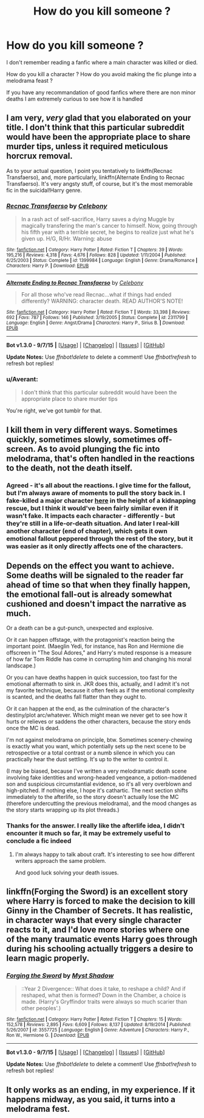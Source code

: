 #+TITLE: How do you kill someone ?

* How do you kill someone ?
:PROPERTIES:
:Author: Ptitlaby
:Score: 10
:DateUnix: 1445778640.0
:DateShort: 2015-Oct-25
:FlairText: Discussion
:END:
I don't remember reading a fanfic where a main character was killed or died.

How do you kill a character ? How do you avoid making the fic plunge into a melodrama feast ?

If you have any recommandation of good fanfics where there are non minor deaths I am extremely curious to see how it is handled


** I am very, /very/ glad that you elaborated on your title. I don't think that this particular subreddit would have been the appropriate place to share murder tips, unless it required meticulous horcrux removal.

As to your actual question, I point you tentatively to linkffn(Recnac Transfaerso), and, more particularly, linkffn(Alternate Ending to Recnac Transfaerso). It's very angsty stuff, of course, but it's the most memorable fic in the suicidal!Harry genre.
:PROPERTIES:
:Author: SomewhereSafetoSea
:Score: 20
:DateUnix: 1445783351.0
:DateShort: 2015-Oct-25
:END:

*** [[http://www.fanfiction.net/s/1399984/1/][*/Recnac Transfaerso/*]] by [[https://www.fanfiction.net/u/406888/Celebony][/Celebony/]]

#+begin_quote
  In a rash act of self-sacrifice, Harry saves a dying Muggle by magically transfering the man's cancer to himself. Now, going through his fifth year with a terrible secret, he begins to realize just what he's given up. H/G, R/Hr. Warning: abuse
#+end_quote

^{/Site/: [[http://www.fanfiction.net/][fanfiction.net]] *|* /Category/: Harry Potter *|* /Rated/: Fiction T *|* /Chapters/: 39 *|* /Words/: 195,216 *|* /Reviews/: 4,318 *|* /Favs/: 4,676 *|* /Follows/: 828 *|* /Updated/: 1/11/2004 *|* /Published/: 6/25/2003 *|* /Status/: Complete *|* /id/: 1399984 *|* /Language/: English *|* /Genre/: Drama/Romance *|* /Characters/: Harry P. *|* /Download/: [[http://www.p0ody-files.com/ff_to_ebook/mobile/makeEpub.php?id=1399984][EPUB]]}

--------------

[[http://www.fanfiction.net/s/2311799/1/][*/Alternate Ending to Recnac Transfaerso/*]] by [[https://www.fanfiction.net/u/406888/Celebony][/Celebony/]]

#+begin_quote
  For all those who've read Recnac...what if things had ended differently? WARNING: character death. READ AUTHOR'S NOTE!
#+end_quote

^{/Site/: [[http://www.fanfiction.net/][fanfiction.net]] *|* /Category/: Harry Potter *|* /Rated/: Fiction T *|* /Words/: 33,398 *|* /Reviews/: 692 *|* /Favs/: 787 *|* /Follows/: 146 *|* /Published/: 3/19/2005 *|* /Status/: Complete *|* /id/: 2311799 *|* /Language/: English *|* /Genre/: Angst/Drama *|* /Characters/: Harry P., Sirius B. *|* /Download/: [[http://www.p0ody-files.com/ff_to_ebook/mobile/makeEpub.php?id=2311799][EPUB]]}

--------------

*Bot v1.3.0 - 9/7/15* *|* [[[https://github.com/tusing/reddit-ffn-bot/wiki/Usage][Usage]]] | [[[https://github.com/tusing/reddit-ffn-bot/wiki/Changelog][Changelog]]] | [[[https://github.com/tusing/reddit-ffn-bot/issues/][Issues]]] | [[[https://github.com/tusing/reddit-ffn-bot/][GitHub]]]

*Update Notes:* Use /ffnbot!delete/ to delete a comment! Use /ffnbot!refresh/ to refresh bot replies!
:PROPERTIES:
:Author: FanfictionBot
:Score: 3
:DateUnix: 1445783414.0
:DateShort: 2015-Oct-25
:END:


*** u/Averant:
#+begin_quote
  I don't think that this particular subreddit would have been the appropriate place to share murder tips
#+end_quote

You're right, we've got tumblr for that.
:PROPERTIES:
:Author: Averant
:Score: 2
:DateUnix: 1445823901.0
:DateShort: 2015-Oct-26
:END:


** I kill them in very different ways. Sometimes quickly, sometimes slowly, sometimes off-screen. As to avoid plunging the fic into melodrama, that's often handled in the reactions to the death, not the death itself.
:PROPERTIES:
:Author: Starfox5
:Score: 5
:DateUnix: 1445786502.0
:DateShort: 2015-Oct-25
:END:

*** Agreed - it's all about the reactions. I give time for the fallout, but I'm always aware of moments to pull the story back in. I fake-killed a major character [[http://www.harrypotterfanfiction.com/viewstory2.php?chapterid=486123&i=1][here]] in the height of a kidnapping rescue, but I think it would've been fairly similar even if it wasn't fake. It impacts each character - differently - but they're still in a life-or-death situation. And later I real-kill another character (end of chapter), which gets it own emotional fallout peppered through the rest of the story, but it was easier as it only directly affects one of the characters.
:PROPERTIES:
:Author: someorangegirl
:Score: 1
:DateUnix: 1445794788.0
:DateShort: 2015-Oct-25
:END:


** Depends on the effect you want to achieve. Some deaths will be signaled to the reader far ahead of time so that when they finally happen, the emotional fall-out is already somewhat cushioned and doesn't impact the narrative as much.

Or a death can be a gut-punch, unexpected and explosive.

Or it can happen offstage, with the protagonist's reaction being the important point. (Maeglin Yedi, for instance, has Ron and Hermione die offscreen in "The Soul Adores," and Harry's muted response is a measure of how far Tom Riddle has come in corrupting him and changing his moral landscape.)

Or you can have deaths happen in quick succession, too fast for the emotional aftermath to sink in. JKR does this, actually, and I admit it's not my favorite technique, because it often feels as if the emotional complexity is scanted, and the deaths fall flatter than they ought to.

Or it can happen at the end, as the culmination of the character's destiny/plot arc/whatever. Which might mean we never get to see how it hurts or relieves or saddens the other characters, because the story ends once the MC is dead.

I'm not against melodrama on principle, btw. Sometimes scenery-chewing is exactly what you want, which potentially sets up the next scene to be retrospective or a total contrast or a numb silence in which you can practically hear the dust settling. It's up to the writer to control it.

(I may be biased, because I've written a very melodramatic death scene involving fake identities and wrong-headed vengeance, a potion-maddened son and suspicious circumstantial evidence, so it's all very overblown and high-pitched. If nothing else, I hope it's cathartic. The next section shifts immediately to the afterlife, so the story doesn't actually lose the MC (therefore undercutting the previous melodrama), and the mood changes as the story starts wrapping up its plot threads.)
:PROPERTIES:
:Author: perverse-idyll
:Score: 4
:DateUnix: 1445804196.0
:DateShort: 2015-Oct-25
:END:

*** Thanks for the answer. I really like the afterlife idea, I didn't encounter it much so far, it may be extremely useful to conclude a fic indeed
:PROPERTIES:
:Author: Ptitlaby
:Score: 1
:DateUnix: 1445805012.0
:DateShort: 2015-Oct-26
:END:

**** I'm always happy to talk about craft. It's interesting to see how different writers approach the same problem.

And good luck solving your death issues.
:PROPERTIES:
:Author: perverse-idyll
:Score: 1
:DateUnix: 1445806374.0
:DateShort: 2015-Oct-26
:END:


** linkffn(Forging the Sword) is an excellent story where Harry is forced to make the decision to kill Ginny in the Chamber of Secrets. It has realistic, in character ways that every single character reacts to it, and I'd love more stories where one of the many traumatic events Harry goes through during his schooling actually triggers a desire to learn magic properly.
:PROPERTIES:
:Author: ligirl
:Score: 2
:DateUnix: 1445839156.0
:DateShort: 2015-Oct-26
:END:

*** [[http://www.fanfiction.net/s/3557725/1/][*/Forging the Sword/*]] by [[https://www.fanfiction.net/u/318654/Myst-Shadow][/Myst Shadow/]]

#+begin_quote
  ::Year 2 Divergence:: What does it take, to reshape a child? And if reshaped, what then is formed? Down in the Chamber, a choice is made. (Harry's Gryffindor traits were always so much scarier than other peoples'.)
#+end_quote

^{/Site/: [[http://www.fanfiction.net/][fanfiction.net]] *|* /Category/: Harry Potter *|* /Rated/: Fiction T *|* /Chapters/: 15 *|* /Words/: 152,578 *|* /Reviews/: 2,895 *|* /Favs/: 6,609 *|* /Follows/: 8,137 *|* /Updated/: 8/19/2014 *|* /Published/: 5/26/2007 *|* /id/: 3557725 *|* /Language/: English *|* /Genre/: Adventure *|* /Characters/: Harry P., Ron W., Hermione G. *|* /Download/: [[http://www.p0ody-files.com/ff_to_ebook/mobile/makeEpub.php?id=3557725][EPUB]]}

--------------

*Bot v1.3.0 - 9/7/15* *|* [[[https://github.com/tusing/reddit-ffn-bot/wiki/Usage][Usage]]] | [[[https://github.com/tusing/reddit-ffn-bot/wiki/Changelog][Changelog]]] | [[[https://github.com/tusing/reddit-ffn-bot/issues/][Issues]]] | [[[https://github.com/tusing/reddit-ffn-bot/][GitHub]]]

*Update Notes:* Use /ffnbot!delete/ to delete a comment! Use /ffnbot!refresh/ to refresh bot replies!
:PROPERTIES:
:Author: FanfictionBot
:Score: 1
:DateUnix: 1445839168.0
:DateShort: 2015-Oct-26
:END:


** It only works as an ending, in my experience. If it happens midway, as you said, it turns into a melodrama fest.
:PROPERTIES:
:Author: JamesBaa
:Score: 2
:DateUnix: 1445783653.0
:DateShort: 2015-Oct-25
:END:
